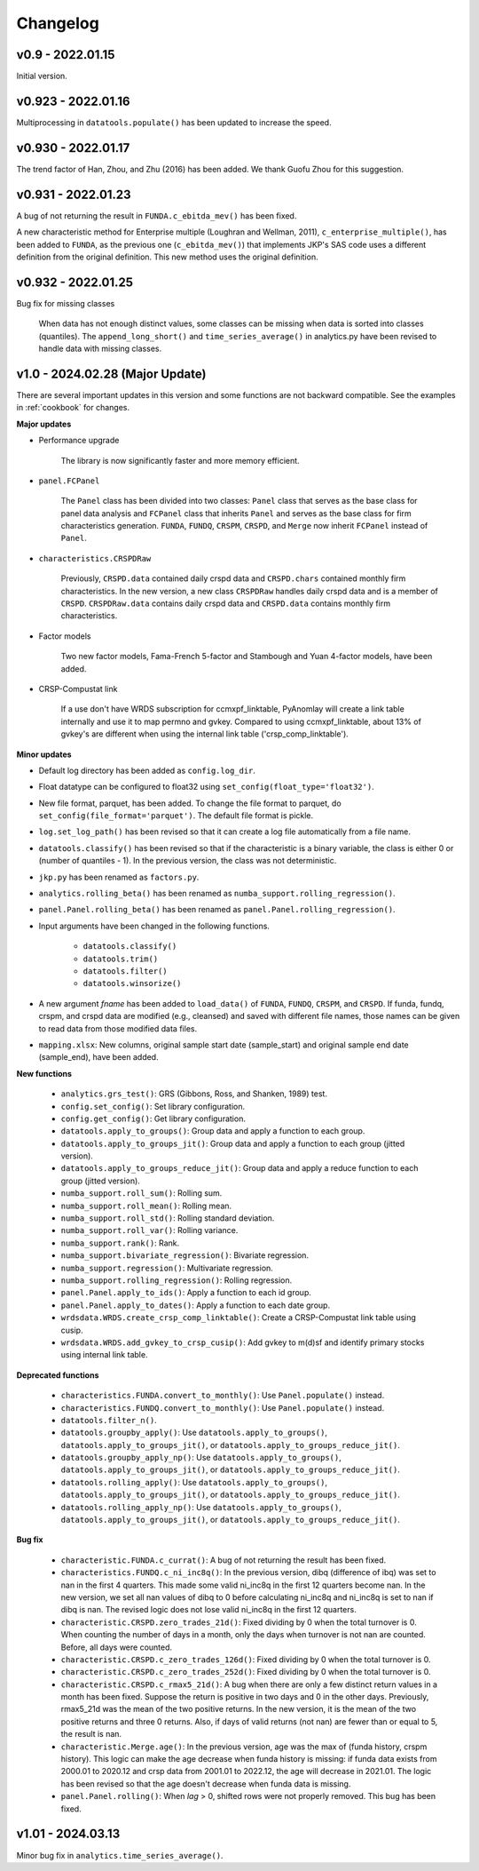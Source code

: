 Changelog
=========

v0.9 - 2022.01.15
-----------------

Initial version.

v0.923 - 2022.01.16
--------------------

Multiprocessing in ``datatools.populate()`` has been updated to increase the speed.


v0.930 - 2022.01.17
--------------------

The trend factor of Han, Zhou, and Zhu (2016) has been added. We thank Guofu Zhou for this suggestion.


v0.931 - 2022.01.23
--------------------

A bug of not returning the result in ``FUNDA.c_ebitda_mev()`` has been fixed.

A new characteristic method for Enterprise multiple (Loughran and Wellman, 2011), ``c_enterprise_multiple()``,
has been added to ``FUNDA``, as the previous one (``c_ebitda_mev()``) that implements JKP's SAS code uses a different
definition from the original definition. This new method uses the original definition.


v0.932 - 2022.01.25
--------------------

Bug fix for missing classes

    When data has not enough distinct values, some classes can be missing when data is sorted into classes (quantiles).
    The ``append_long_short()`` and ``time_series_average()`` in analytics.py have been revised to handle data with
    missing classes.


v1.0 - 2024.02.28 (Major Update)
--------------------------------

There are several important updates in this version and some functions are not backward compatible.
See the examples in :ref:`cookbook` for changes.

**Major updates**

- Performance upgrade

    The library is now significantly faster and more memory efficient.

- ``panel.FCPanel``

    The ``Panel`` class has been divided into two classes: ``Panel`` class that serves as the base class for panel
    data analysis and ``FCPanel`` class that inherits ``Panel`` and serves as the base class for firm characteristics
    generation. ``FUNDA``, ``FUNDQ``, ``CRSPM``, ``CRSPD``, and ``Merge`` now inherit ``FCPanel`` instead of ``Panel``.

- ``characteristics.CRSPDRaw``

    Previously, ``CRSPD.data`` contained daily crspd data and ``CRSPD.chars`` contained monthly firm characteristics.
    In the new version, a new class ``CRSPDRaw`` handles daily crspd data and is a member of ``CRSPD``.
    ``CRSPDRaw.data`` contains daily crspd data and ``CRSPD.data`` contains monthly firm characteristics.

- Factor models

    Two new factor models, Fama-French 5-factor and Stambough and Yuan 4-factor models, have been added.

- CRSP-Compustat link

    If a use don't have WRDS subscription for ccmxpf_linktable, PyAnomlay will create a link table internally and use it
    to map permno and gvkey. Compared to using ccmxpf_linktable, about 13% of gvkey's are different when using the
    internal link table ('crsp_comp_linktable').

**Minor updates**

- Default log directory has been added as ``config.log_dir``.
- Float datatype can be configured to float32 using ``set_config(float_type='float32')``.
- New file format, parquet, has been added. To change the file format to parquet,
  do ``set_config(file_format='parquet')``. The default file format is pickle.
- ``log.set_log_path()`` has been revised so that it can create a log file automatically from a file name.
- ``datatools.classify()`` has been revised so that if the characteristic is a binary variable, the class is either
  0 or (number of quantiles - 1). In the previous version, the class was not deterministic.
- ``jkp.py`` has been renamed as ``factors.py``.
- ``analytics.rolling_beta()`` has been renamed as ``numba_support.rolling_regression()``.
- ``panel.Panel.rolling_beta()`` has been renamed as ``panel.Panel.rolling_regression()``.
- Input arguments have been changed in the following functions.

    - ``datatools.classify()``
    - ``datatools.trim()``
    - ``datatools.filter()``
    - ``datatools.winsorize()``

- A new argument `fname` has been added to ``load_data()`` of ``FUNDA``, ``FUNDQ``, ``CRSPM``, and ``CRSPD``.
  If funda, fundq, crspm, and crspd data are modified (e.g., cleansed) and saved with different file names,
  those names can be given to read data from those modified data files.

- ``mapping.xlsx``: New columns, original sample start date (sample_start) and original sample end date (sample_end),
  have been added.

**New functions**

    - ``analytics.grs_test()``: GRS (Gibbons, Ross, and Shanken, 1989) test.
    - ``config.set_config()``: Set library configuration.
    - ``config.get_config()``: Get library configuration.
    - ``datatools.apply_to_groups()``: Group data and apply a function to each group.
    - ``datatools.apply_to_groups_jit()``: Group data and apply a function to each group (jitted version).
    - ``datatools.apply_to_groups_reduce_jit()``: Group data and apply a reduce function to each group (jitted version).
    - ``numba_support.roll_sum()``: Rolling sum.
    - ``numba_support.roll_mean()``: Rolling mean.
    - ``numba_support.roll_std()``: Rolling standard deviation.
    - ``numba_support.roll_var()``: Rolling variance.
    - ``numba_support.rank()``: Rank.
    - ``numba_support.bivariate_regression()``: Bivariate regression.
    - ``numba_support.regression()``: Multivariate regression.
    - ``numba_support.rolling_regression()``: Rolling regression.
    - ``panel.Panel.apply_to_ids()``: Apply a function to each id group.
    - ``panel.Panel.apply_to_dates()``: Apply a function to each date group.
    - ``wrdsdata.WRDS.create_crsp_comp_linktable()``: Create a CRSP-Compustat link table using cusip.
    - ``wrdsdata.WRDS.add_gvkey_to_crsp_cusip()``: Add gvkey to m(d)sf and identify primary stocks using internal link table.

**Deprecated functions**

    - ``characteristics.FUNDA.convert_to_monthly()``: Use ``Panel.populate()`` instead.
    - ``characteristics.FUNDQ.convert_to_monthly()``: Use ``Panel.populate()`` instead.
    - ``datatools.filter_n()``.
    - ``datatools.groupby_apply()``: Use ``datatools.apply_to_groups()``, ``datatools.apply_to_groups_jit()``, or
      ``datatools.apply_to_groups_reduce_jit()``.
    - ``datatools.groupby_apply_np()``: Use ``datatools.apply_to_groups()``, ``datatools.apply_to_groups_jit()``, or
      ``datatools.apply_to_groups_reduce_jit()``.
    - ``datatools.rolling_apply()``: Use ``datatools.apply_to_groups()``, ``datatools.apply_to_groups_jit()``, or
      ``datatools.apply_to_groups_reduce_jit()``.
    - ``datatools.rolling_apply_np()``: Use ``datatools.apply_to_groups()``, ``datatools.apply_to_groups_jit()``, or
      ``datatools.apply_to_groups_reduce_jit()``.

**Bug fix**

    - ``characteristic.FUNDA.c_currat()``: A bug of not returning the result has been fixed.
    - ``characteristics.FUNDQ.c_ni_inc8q()``: In the previous version, dibq (difference of ibq) was set to nan in the
      first 4 quarters. This made some valid ni_inc8q in the first 12 quarters become nan. In the new version,
      we set all nan values of dibq to 0 before calculating ni_inc8q and ni_inc8q is set to nan if dibq is nan.
      The revised logic does not lose valid ni_inc8q in the first 12 quarters.
    - ``characteristic.CRSPD.zero_trades_21d()``: Fixed dividing by 0 when the total turnover is 0.
      When counting the number of days in a month, only the days when turnover is not nan are counted. Before, all days
      were counted.
    - ``characteristic.CRSPD.c_zero_trades_126d()``: Fixed dividing by 0 when the total turnover is 0.
    - ``characteristic.CRSPD.c_zero_trades_252d()``: Fixed dividing by 0 when the total turnover is 0.
    - ``characteristic.CRSPD.c_rmax5_21d()``: A bug when there are only a few distinct return values in a month has been
      fixed.
      Suppose the return is positive in two days and 0 in the other days. Previously, rmax5_21d was the mean of the
      two positive returns. In the new version, it is the mean of the two positive returns and three 0 returns.
      Also, if days of valid returns (not nan) are fewer than or equal to 5, the result is nan.
    - ``characteristic.Merge.age()``: In the previous version, age was the max of (funda history, crspm history).
      This logic can make the age decrease when funda history is missing: if funda data exists from 2000.01 to 2020.12
      and crsp data from 2001.01 to 2022.12, the age will decrease in 2021.01. The logic has been revised so that the
      age doesn't decrease when funda data is missing.
    - ``panel.Panel.rolling()``: When `lag` > 0, shifted rows were not properly removed. This bug has been fixed.


v1.01 - 2024.03.13
--------------------

Minor bug fix in ``analytics.time_series_average()``.

